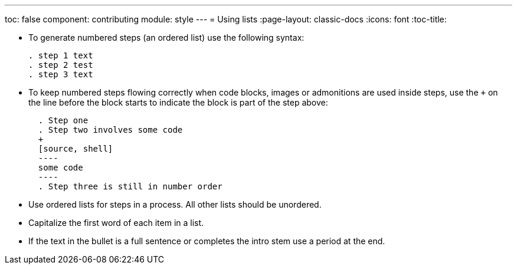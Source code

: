 ---
toc: false
component: contributing
module: style
---
= Using lists
:page-layout: classic-docs
:icons: font
:toc-title:

* To generate numbered steps (an ordered list) use the following syntax:
+
[source,adoc]
----
. step 1 text
. step 2 test
. step 3 text
----

* To keep numbered steps flowing correctly when code blocks, images or admonitions are used inside steps, use the `+` on the line before the block starts to indicate the block is part of the step above:
+
[source,adoc]
----
  . Step one
  . Step two involves some code
  +
  [source, shell]
  ----
  some code
  ----
  . Step three is still in number order
----

* Use ordered lists for steps in a process. All other lists should be unordered.

* Capitalize the first word of each item in a list.

* If the text in the bullet is a full sentence or completes the intro stem use a period at the end.